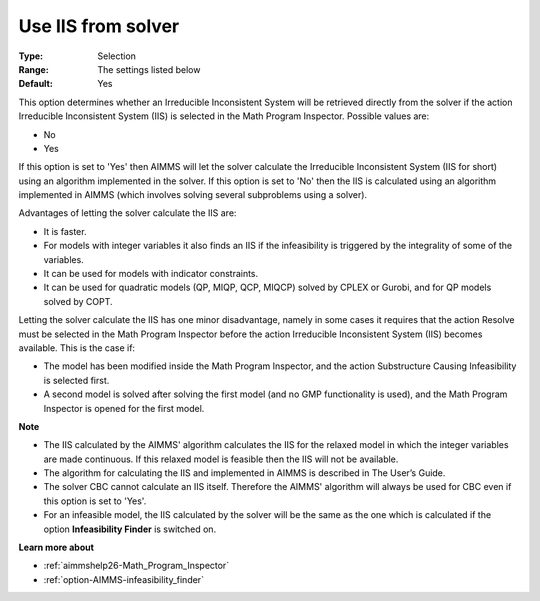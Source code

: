 

.. _option-AIMMS-use_iis_from_solver:


Use IIS from solver
===================



:Type:	Selection	
:Range:	The settings listed below	
:Default:	Yes	



This option determines whether an Irreducible Inconsistent System will be retrieved directly from the solver if the action Irreducible Inconsistent System (IIS) is selected in the Math Program Inspector. Possible values are:



*	No
*	Yes




If this option is set to 'Yes' then AIMMS will let the solver calculate the Irreducible Inconsistent System (IIS for short) using an algorithm implemented in the solver. If this option is set to 'No' then the IIS is calculated using an algorithm implemented in AIMMS (which involves solving several subproblems using a solver).





Advantages of letting the solver calculate the IIS are:




*	It is faster.
*	For models with integer variables it also finds an IIS if the infeasibility is triggered by the integrality of some of the variables.
*	It can be used for models with indicator constraints.
*	It can be used for quadratic models (QP, MIQP, QCP, MIQCP) solved by CPLEX or Gurobi, and for QP models solved by COPT.




Letting the solver calculate the IIS has one minor disadvantage, namely in some cases it requires that the action Resolve must be selected in the Math Program Inspector before the action Irreducible Inconsistent System (IIS) becomes available. This is the case if:




*	The model has been modified inside the Math Program Inspector, and the action Substructure Causing Infeasibility is selected first.
*	A second model is solved after solving the first model (and no GMP functionality is used), and the Math Program Inspector is opened for the first model.




**Note** 

*	The IIS calculated by the AIMMS' algorithm calculates the IIS for the relaxed model in which the integer variables are made continuous. If this relaxed model is feasible then the IIS will not be available.
*	The algorithm for calculating the IIS and implemented in AIMMS is described in The User’s Guide.
*	The solver CBC cannot calculate an IIS itself. Therefore the AIMMS' algorithm will always be used for CBC even if this option is set to 'Yes'.
*	For an infeasible model, the IIS calculated by the solver will be the same as the one which is calculated if the option **Infeasibility Finder**  is switched on.




**Learn more about** 

*	:ref:`aimmshelp26-Math_Program_Inspector` 
*	:ref:`option-AIMMS-infeasibility_finder` 
